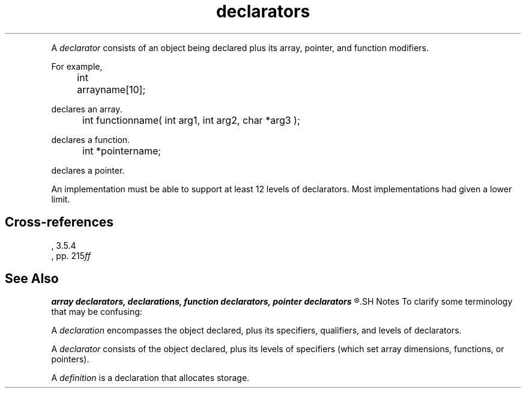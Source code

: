 .\" ENVIRONMENTS: COHERENT, LC, TOS, ISIS, ANSI
.TH "declarators" Overview "(Language/declarations)" Overview
.PC
.PP
A
.I declarator
consists of an object being declared plus its 
array, pointer, and function modifiers.
.if \nX=4 \{\
The syntax is as follows;
.I opt
indicates
.IR optional :
.DS
.I
	declarator:
		pointer\dopt\u direct-declarator
.fi
.DE
.DS
.I
	direct-declarator:
		identifier
		\fL( \fIdeclarator \fL)\fI
		direct-declarator \fL[\fI constant-expression \dopt\u \fL]\fI
		direct-declarator \fL(\fI parameter-type-list \fL)\fI
		direct-declarator \fL(\fI identifier-list\dopt\u \fL)\fI
.fi
.DE
.DS
.I
	pointer:
		\fL*\fI type-qualifier-list\dopt\u
		\fL*\fI type-qualifier-list\dopt\u pointer
.fi
.DE
.DS
.I
	type-qualifier-list:
		type-qualifier
		type-qualifier-list type-qualifier
.fi
.DE
.DS
.I
	parameter-type-list:
		parameter-list
		parameter list ,  . . .
.fi
.DE
.DS
.I
	parameter-list:
		parameter-declaration
		parameter-list , parameter-declaration
.fi
.DE
.DS
.I
	parameter-declaration:
		declaration-specifiers declarator
		declaration-specifiers abstract-declarator\dopt\u
.fi
.DE
.DS
.I
	identifier-list
		identifier
		identifier-list , identifier
.fi
.DE \}
.PP	
For example,
.DM
.PP
.nf
	int arrayname[10];
.fi
.DE
.PP
declares an array.
.DM
.PP
.nf
	int functionname( int arg1, int arg2, char *arg3 );
.fi
.DE
.PP
declares a function.
.DM
.PP
.nf
	int *pointername;
.fi
.DE
.PP
declares a pointer.
.PP
An implementation must be able to support at least 12 levels of
declarators.
Most implementations had given a lower limit.
.SH Cross-references
.nf
\*(AS, \*(PS3.5.4
\*(KR, pp. 215\fIff\fR
.SH "See Also"
.B
array declarators, declarations, function declarators, pointer declarators
.R
.SH Notes
To clarify some terminology that may be confusing:
.PP
A
.I declaration
encompasses the object declared, plus its specifiers, qualifiers,
and levels of declarators.
.PP
A
.I declarator
consists of the object declared, plus its levels of specifiers
(which set array dimensions, functions, or pointers).
.PP
A
.I definition
is a declaration that allocates storage.
